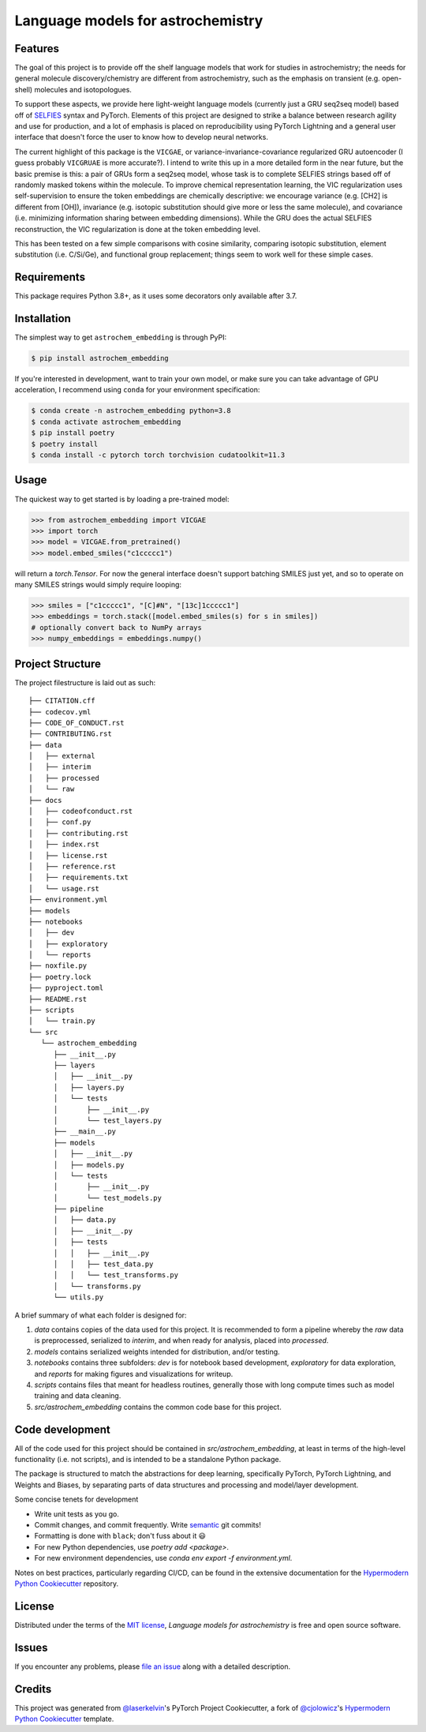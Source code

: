Language models for astrochemistry
==================================

|PyPI| |Status| |Python Version| |License|

|Read the Docs| |Tests| |Codecov|

|pre-commit| |Black|

.. |PyPI| image:: https://img.shields.io/pypi/v/astrochem_embedding.svg
   :target: https://pypi.org/project/astrochem_embedding/
   :alt: PyPI
.. |Status| image:: https://img.shields.io/pypi/status/astrochem_embedding.svg
   :target: https://pypi.org/project/astrochem_embedding/
   :alt: Status
.. |Python Version| image:: https://img.shields.io/pypi/pyversions/astrochem_embedding
   :target: https://pypi.org/project/astrochem_embedding
   :alt: Python Version
.. |License| image:: https://img.shields.io/pypi/l/astrochem_embedding
   :target: https://opensource.org/licenses/MIT
   :alt: License
.. |Read the Docs| image:: https://img.shields.io/readthedocs/astrochem_embedding/latest.svg?label=Read%20the%20Docs
   :target: https://astrochem_embedding.readthedocs.io/
   :alt: Read the documentation at https://astrochem_embedding.readthedocs.io/
.. |Tests| image:: https://github.com/laserkelvin/astrochem_embedding/workflows/Tests/badge.svg
   :target: https://github.com/laserkelvin/astrochem_embedding/actions?workflow=Tests
   :alt: Tests
.. |Codecov| image:: https://codecov.io/gh/laserkelvin/astrochem_embedding/branch/main/graph/badge.svg
   :target: https://codecov.io/gh/laserkelvin/astrochem_embedding
   :alt: Codecov
.. |pre-commit| image:: https://img.shields.io/badge/pre--commit-enabled-brightgreen?logo=pre-commit&logoColor=white
   :target: https://github.com/pre-commit/pre-commit
   :alt: pre-commit
.. |Black| image:: https://img.shields.io/badge/code%20style-black-000000.svg
   :target: https://github.com/psf/black
   :alt: Black


Features
--------

The goal of this project is to provide off the shelf language models that work
for studies in astrochemistry; the needs for general molecule discovery/chemistry
are different from astrochemistry, such as the emphasis on transient (e.g. open-shell)
molecules and isotopologues.

To support these aspects, we provide here light-weight language models (currently just
a GRU seq2seq model) based off of `SELFIES`_ syntax and PyTorch. Elements of
this project are designed to strike a balance between research agility and use for
production, and a lot of emphasis is placed on reproducibility using PyTorch Lightning
and a general user interface that doesn't force the user to know how to develop neural networks.

The current highlight of this package is the ``VICGAE``, or variance-invariance-covariance
regularized GRU autoencoder (I guess probably ``VICGRUAE`` is more accurate?). I intend to
write this up in a more detailed form in the near future, but the basic premise is this:
a pair of GRUs form a seq2seq model, whose task is to complete SELFIES strings based off
of randomly masked tokens within the molecule. To improve chemical representation learning,
the VIC regularization uses self-supervision to ensure the token embeddings are chemically
descriptive: we encourage variance (e.g. [CH2] is different from [OH]), invariance (e.g. 
isotopic substitution should give more or less the same molecule), and covariance (i.e.
minimizing information sharing between embedding dimensions). While the GRU does the actual
SELFIES reconstruction, the VIC regularization is done at the token embedding level.

This has been tested on a few simple comparisons with cosine similarity, comparing isotopic
substitution, element substitution (i.e. C/Si/Ge), and functional group replacement; things
seem to work well for these simple cases.


Requirements
------------

This package requires Python 3.8+, as it uses some decorators only available after 3.7.


Installation
------------

The simplest way to get ``astrochem_embedding`` is through PyPI:

.. code:: console
    
    $ pip install astrochem_embedding

If you're interested in development, want to train your own model,
or make sure you can take advantage of GPU acceleration, I recommend
using ``conda`` for your environment specification:

.. code:: console

   $ conda create -n astrochem_embedding python=3.8
   $ conda activate astrochem_embedding
   $ pip install poetry
   $ poetry install
   $ conda install -c pytorch torch torchvision cudatoolkit=11.3

Usage
-----

The quickest way to get started is by loading a pre-trained model:

.. code:: python

    >>> from astrochem_embedding import VICGAE
    >>> import torch
    >>> model = VICGAE.from_pretrained()
    >>> model.embed_smiles("c1ccccc1")

will return a `torch.Tensor`. For now the general interface doesn't
support batching SMILES just yet, and so to operate on many SMILES
strings would simply require looping:

.. code:: python

    >>> smiles = ["c1ccccc1", "[C]#N", "[13c]1ccccc1"]
    >>> embeddings = torch.stack([model.embed_smiles(s) for s in smiles])
    # optionally convert back to NumPy arrays
    >>> numpy_embeddings = embeddings.numpy()


Project Structure
-----------------

The project filestructure is laid out as such::

   ├── CITATION.cff
   ├── codecov.yml
   ├── CODE_OF_CONDUCT.rst
   ├── CONTRIBUTING.rst
   ├── data
   │   ├── external
   │   ├── interim
   │   ├── processed
   │   └── raw
   ├── docs
   │   ├── codeofconduct.rst
   │   ├── conf.py
   │   ├── contributing.rst
   │   ├── index.rst
   │   ├── license.rst
   │   ├── reference.rst
   │   ├── requirements.txt
   │   └── usage.rst
   ├── environment.yml
   ├── models
   ├── notebooks
   │   ├── dev
   │   ├── exploratory
   │   └── reports
   ├── noxfile.py
   ├── poetry.lock
   ├── pyproject.toml
   ├── README.rst
   ├── scripts
   │   └── train.py
   └── src
      └── astrochem_embedding
         ├── __init__.py
         ├── layers
         │   ├── __init__.py
         │   ├── layers.py
         │   └── tests
         │       ├── __init__.py
         │       └── test_layers.py
         ├── __main__.py
         ├── models
         │   ├── __init__.py
         │   ├── models.py
         │   └── tests
         │       ├── __init__.py
         │       └── test_models.py
         ├── pipeline
         │   ├── data.py
         │   ├── __init__.py
         │   ├── tests
         │   │   ├── __init__.py
         │   │   ├── test_data.py
         │   │   └── test_transforms.py
         │   └── transforms.py
         └── utils.py

A brief summary of what each folder is designed for:

#. `data` contains copies of the data used for this project. It is recommended to form a pipeline whereby the `raw` data is preprocessed, serialized to `interim`, and when ready for analysis, placed into `processed`.
#. `models` contains serialized weights intended for distribution, and/or testing.
#. `notebooks` contains three subfolders: `dev` is for notebook based development, `exploratory` for data exploration, and `reports` for making figures and visualizations for writeup.
#. `scripts` contains files that meant for headless routines, generally those with long compute times such as model training and data cleaning.
#. `src/astrochem_embedding` contains the common code base for this project.


Code development
----------------

All of the code used for this project should be contained in `src/astrochem_embedding`,
at least in terms of the high-level functionality (i.e. not scripts), and is intended to be
a standalone Python package.

The package is structured to match the abstractions for deep learning, specifically PyTorch, 
PyTorch Lightning, and Weights and Biases, by separating parts of data structures and processing
and model/layer development.

Some concise tenets for development

* Write unit tests as you go.
* Commit changes, and commit frequently. Write `semantic`_ git commits!
* Formatting is done with ``black``; don't fuss about it 😃
* For new Python dependencies, use `poetry add <package>`.
* For new environment dependencies, use `conda env export -f environment.yml`.

Notes on best practices, particularly regarding CI/CD, can be found in the extensive
documentation for the `Hypermodern Python Cookiecutter`_ repository.

License
-------

Distributed under the terms of the `MIT license`_,
*Language models for astrochemistry* is free and open source software.


Issues
------

If you encounter any problems,
please `file an issue`_ along with a detailed description.


Credits
-------

This project was generated from `@laserkelvin`_'s PyTorch Project Cookiecutter, 
a fork of  `@cjolowicz`_'s `Hypermodern Python Cookiecutter`_ template.

.. _@cjolowicz: https://github.com/cjolowicz
.. _Cookiecutter: https://github.com/audreyr/cookiecutter
.. _MIT license: https://opensource.org/licenses/MIT
.. _PyPI: https://pypi.org/
.. _Hypermodern Python Cookiecutter: https://github.com/cjolowicz/cookiecutter-hypermodern-python
.. _file an issue: https://github.com/laserkelvin/astrochem_embedding/issues
.. _pip: https://pip.pypa.io/
.. github-only
.. _Contributor Guide: CONTRIBUTING.rst
.. _Usage: https://astrochem_embedding.readthedocs.io/en/latest/usage.html
.. _semantic: https://gist.github.com/joshbuchea/6f47e86d2510bce28f8e7f42ae84c716
.. _@laserkelvin: https://github.com/laserkelvin
.. _SELFIES: https://github.com/aspuru-guzik-group/selfies
